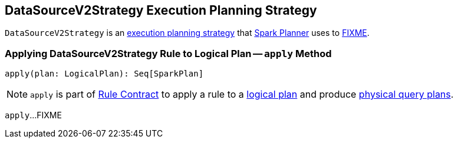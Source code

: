 == [[DataSourceV2Strategy]] DataSourceV2Strategy Execution Planning Strategy

`DataSourceV2Strategy` is an link:spark-sql-SparkStrategy.adoc[execution planning strategy] that link:spark-sql-SparkPlanner.adoc[Spark Planner] uses to <<apply, FIXME>>.

=== [[apply]] Applying DataSourceV2Strategy Rule to Logical Plan -- `apply` Method

[source, scala]
----
apply(plan: LogicalPlan): Seq[SparkPlan]
----

NOTE: `apply` is part of link:spark-sql-catalyst-Rule.adoc#apply[Rule Contract] to apply a rule to a link:spark-sql-LogicalPlan.adoc[logical plan] and produce link:spark-sql-SparkPlan.adoc[physical query plans].

`apply`...FIXME
